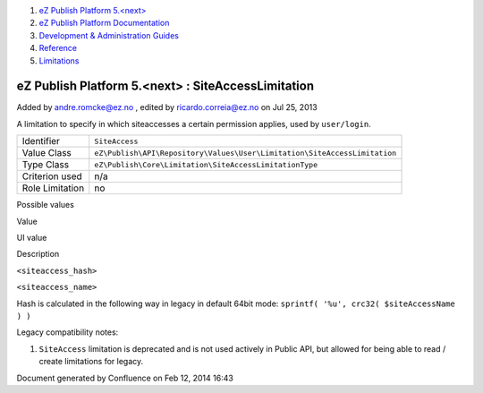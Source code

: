 #. `eZ Publish Platform 5.<next> <index.html>`__
#. `eZ Publish Platform
   Documentation <eZ-Publish-Platform-Documentation_1114149.html>`__
#. `Development & Administration Guides <6291674.html>`__
#. `Reference <Reference_10158191.html>`__
#. `Limitations <Limitations_15204365.html>`__

eZ Publish Platform 5.<next> : SiteAccessLimitation
===================================================

Added by andre.romcke@ez.no , edited by ricardo.correia@ez.no on Jul 25,
2013

A limitation to specify in which siteaccesses a certain permission
applies, used by ``user/login``.

+-------------------+-----------------------------------------------------------------------------+
| Identifier        | ``SiteAccess``                                                              |
+-------------------+-----------------------------------------------------------------------------+
| Value Class       | ``eZ\Publish\API\Repository\Values\User\Limitation\SiteAccessLimitation``   |
+-------------------+-----------------------------------------------------------------------------+
| Type Class        | ``eZ\Publish\Core\Limitation\SiteAccessLimitationType``                     |
+-------------------+-----------------------------------------------------------------------------+
| Criterion used    | n/a                                                                         |
+-------------------+-----------------------------------------------------------------------------+
| Role Limitation   | no                                                                          |
+-------------------+-----------------------------------------------------------------------------+

Possible values
               

Value

UI value

Description

``<siteaccess_hash>``

``<siteaccess_name>``

Hash is calculated in the following way in legacy in default 64bit mode:
``sprintf( '%u', crc32( $siteAccessName ) )``

Legacy compatibility notes:
                           

#. ``SiteAccess`` limitation is deprecated and is not used actively in
   Public API, but allowed for being able to read / create limitations
   for legacy.

 

Document generated by Confluence on Feb 12, 2014 16:43
